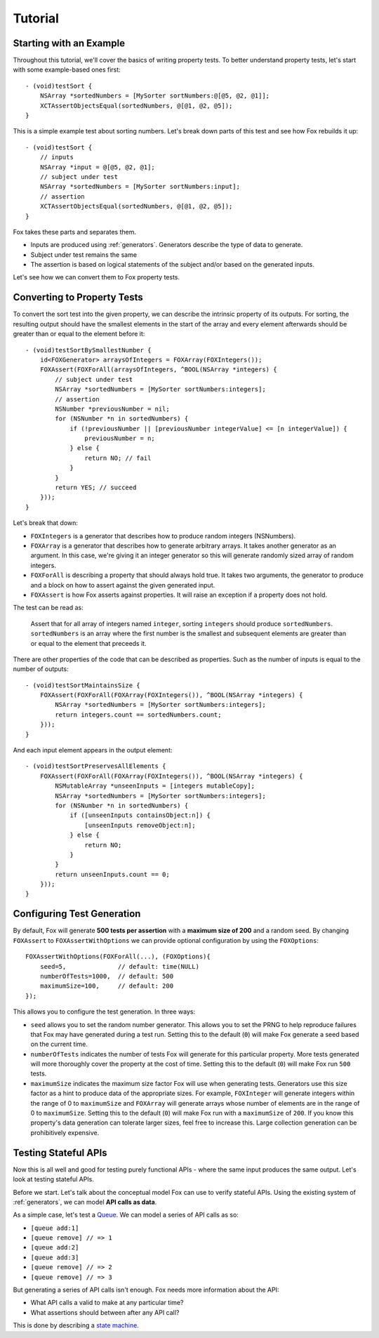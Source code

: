 .. highlight:: objective-c

Tutorial
========

Starting with an Example
------------------------

Throughout this tutorial, we'll cover the basics of writing property tests.  To
better understand property tests, let's start with some example-based ones
first::

    - (void)testSort {
        NSArray *sortedNumbers = [MySorter sortNumbers:@[@5, @2, @1]];
        XCTAssertObjectsEqual(sortedNumbers, @[@1, @2, @5]);
    }

This is a simple example test about sorting numbers. Let's break down parts of
this test and see how Fox rebuilds it up::

    - (void)testSort {
        // inputs
        NSArray *input = @[@5, @2, @1];
        // subject under test
        NSArray *sortedNumbers = [MySorter sortNumbers:input];
        // assertion
        XCTAssertObjectsEqual(sortedNumbers, @[@1, @2, @5]);
    }

Fox takes these parts and separates them.

- Inputs are produced using :ref:`generators`. Generators describe the type of
  data to generate.
- Subject under test remains the same
- The assertion is based on logical statements of the subject and/or based on
  the generated inputs.

Let's see how we can convert them to Fox property tests.

Converting to Property Tests
----------------------------

To convert the sort test into the given property, we can describe the intrinsic
property of its outputs. For sorting, the resulting output should have the
smallest elements in the start of the array and every element afterwards should
be greater than or equal to the element before it::

    - (void)testSortBySmallestNumber {
        id<FOXGenerator> arraysOfIntegers = FOXArray(FOXIntegers());
        FOXAssert(FOXForAll(arraysOfIntegers, ^BOOL(NSArray *integers) {
            // subject under test
            NSArray *sortedNumbers = [MySorter sortNumbers:integers];
            // assertion
            NSNumber *previousNumber = nil;
            for (NSNumber *n in sortedNumbers) {
                if (!previousNumber || [previousNumber integerValue] <= [n integerValue]) {
                    previousNumber = n;
                } else {
                    return NO; // fail
                }
            }
            return YES; // succeed
        }));
    }

Let's break that down:

- ``FOXIntegers`` is a generator that describes how to produce random integers
  (NSNumbers).
- ``FOXArray`` is a generator that describes how to generate arbitrary arrays.
  It takes another generator as an argument. In this case, we're giving it an
  integer generator so this will generate randomly sized array of random
  integers.
- ``FOXForAll`` is describing a property that should always hold true. It takes
  two arguments, the generator to produce and a block on how to assert against
  the given generated input.
- ``FOXAssert`` is how Fox asserts against properties. It will raise an
  exception if a property does not hold.

The test can be read as:

    Assert that for all array of integers named ``integer``, sorting
    ``integers`` should produce ``sortedNumbers``. ``sortedNumbers`` is an
    array where the first number is the smallest and subsequent elements are
    greater than or equal to the element that preceeds it.

There are other properties of the code that can be described as properties.
Such as the number of inputs is equal to the number of outputs::

    - (void)testSortMaintainsSize {
        FOXAssert(FOXForAll(FOXArray(FOXIntegers()), ^BOOL(NSArray *integers) {
            NSArray *sortedNumbers = [MySorter sortNumbers:integers];
            return integers.count == sortedNumbers.count;
        }));
    }

And each input element appears in the output element::

    - (void)testSortPreservesAllElements {
        FOXAssert(FOXForAll(FOXArray(FOXIntegers()), ^BOOL(NSArray *integers) {
            NSMutableArray *unseenInputs = [integers mutableCopy];
            NSArray *sortedNumbers = [MySorter sortNumbers:integers];
            for (NSNumber *n in sortedNumbers) {
                if ([unseenInputs containsObject:n]) {
                    [unseenInputs removeObject:n];
                } else {
                    return NO;
                }
            }
            return unseenInputs.count == 0;
        }));
    }

Configuring Test Generation
---------------------------

By default, Fox will generate **500 tests per assertion** with a **maximum size
of 200** and a random seed. By changing ``FOXAssert`` to ``FOXAssertWithOptions``
we can provide optional configuration by using the ``FOXOptions``::

    FOXAssertWithOptions(FOXForAll(...), (FOXOptions){
        seed=5,              // default: time(NULL)
        numberOfTests=1000,  // default: 500
        maximumSize=100,     // default: 200
    });

This allows you to configure the test generation. In three ways:

- ``seed`` allows you to set the random number generator. This allows you to
  set the PRNG to help reproduce failures that Fox may have generated during a
  test run.  Setting this to the default (``0``) will make Fox generate a seed
  based on the current time.
- ``numberOfTests`` indicates the number of tests Fox will generate for this
  particular property. More tests generated will more thoroughly cover the
  property at the cost of time. Setting this to the default (``0``) will make Fox
  run ``500`` tests.
- ``maximumSize`` indicates the maximum size factor Fox will use when
  generating tests. Generators use this size factor as a hint to produce data
  of the appropriate sizes. For example, ``FOXInteger`` will generate integers
  within the range of 0 to ``maximumSize`` and ``FOXArray`` will generate
  arrays whose number of elements are in the range of 0 to ``maximumSize``.
  Setting this to the default (``0``) will make Fox run with a ``maximumSize``
  of ``200``.  If you know this property's data generation can tolerate larger
  sizes, feel free to increase this. Large collection generation can be
  prohibitively expensive.


Testing Stateful APIs
---------------------

Now this is all well and good for testing purely functional APIs - where the
same input produces the same output. Let's look at testing stateful APIs.

Before we start. Let's talk about the conceptual model Fox can use to verify
stateful APIs. Using the existing system of :ref:`generators`, we can model
**API calls as data**.

As a simple case, let's test a `Queue`_. We can model a series of API calls as
so:

- ``[queue add:1]``
- ``[queue remove] // => 1``
- ``[queue add:2]``
- ``[queue add:3]``
- ``[queue remove] // => 2``
- ``[queue remove] // => 3``

But generating a series of API calls isn't enough. Fox needs more information
about the API:

- What API calls a valid to make at any particular time?
- What assertions should between after any API call?

This is done by describing a `state machine`_.

.. _Queue: http://en.wikipedia.org/wiki/Queue_(abstract_data_type)
.. _state machine: http://en.wikipedia.org/wiki/Finite-state_machine

